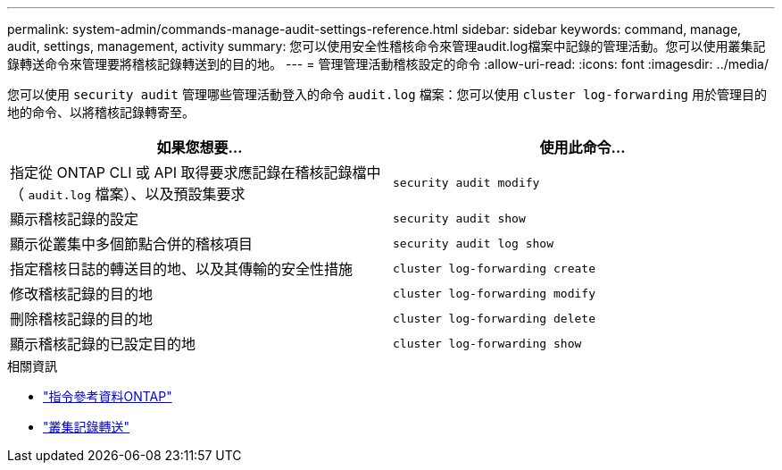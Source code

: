 ---
permalink: system-admin/commands-manage-audit-settings-reference.html 
sidebar: sidebar 
keywords: command, manage, audit, settings, management, activity 
summary: 您可以使用安全性稽核命令來管理audit.log檔案中記錄的管理活動。您可以使用叢集記錄轉送命令來管理要將稽核記錄轉送到的目的地。 
---
= 管理管理活動稽核設定的命令
:allow-uri-read: 
:icons: font
:imagesdir: ../media/


[role="lead"]
您可以使用 `security audit` 管理哪些管理活動登入的命令 `audit.log` 檔案：您可以使用 `cluster log-forwarding` 用於管理目的地的命令、以將稽核記錄轉寄至。

|===
| 如果您想要... | 使用此命令... 


 a| 
指定從 ONTAP CLI 或 API 取得要求應記錄在稽核記錄檔中（ `audit.log` 檔案）、以及預設集要求
 a| 
`security audit modify`



 a| 
顯示稽核記錄的設定
 a| 
`security audit show`



 a| 
顯示從叢集中多個節點合併的稽核項目
 a| 
`security audit log show`



 a| 
指定稽核日誌的轉送目的地、以及其傳輸的安全性措施
 a| 
`cluster log-forwarding create`



 a| 
修改稽核記錄的目的地
 a| 
`cluster log-forwarding modify`



 a| 
刪除稽核記錄的目的地
 a| 
`cluster log-forwarding delete`



 a| 
顯示稽核記錄的已設定目的地
 a| 
`cluster log-forwarding show`

|===
.相關資訊
* link:https://docs.netapp.com/us-en/ontap-cli/["指令參考資料ONTAP"^]
* link:https://docs.netapp.com/us-en/ontap-cli/search.html?q=cluster+log-forwarding["叢集記錄轉送"^]

